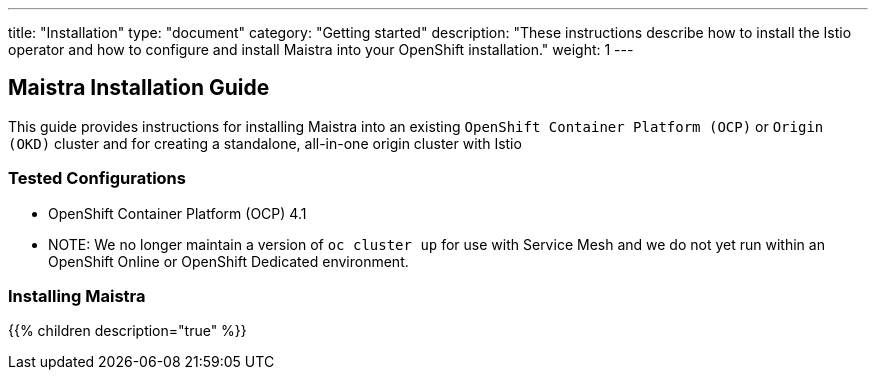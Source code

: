 ---
title: "Installation"
type: "document"
category: "Getting started"
description: "These instructions describe how to install the Istio operator and how to configure and install Maistra into your OpenShift installation."
weight: 1
---

== Maistra Installation Guide

This guide provides instructions for installing Maistra into an existing `OpenShift Container Platform (OCP)` or `Origin (OKD)` cluster and for creating a standalone, all-in-one origin cluster with Istio

=== Tested Configurations

- OpenShift Container Platform (OCP) 4.1
- NOTE: We no longer maintain a version of `oc cluster up` for use with Service Mesh and we do not yet run within an OpenShift Online or OpenShift Dedicated environment.

=== Installing Maistra
{{% children description="true"   %}}
